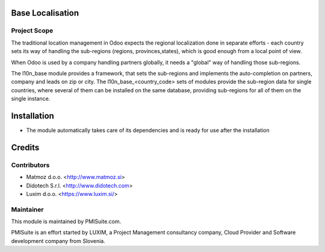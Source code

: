 .. image:: https://img.shields.io/badge/licence-AGPL--3-blue.svg
    :alt: License AGPL-3

Base Localisation
=================

Project Scope
-------------

The traditional location management in Odoo expects the regional localization
done in separate efforts - each country sets its way of handling the
sub-regions (regions, provinces,states), which is good enough from a local
point of view.

When Odoo is used by a company handling partners globally, it needs a "global"
way of handling those sub-regions.

The l10n_base module provides a framework, that sets the sub-regions and
implements the auto-completion on partners, company and leads on zip or city.
The l10n_base_<country_code> sets of modules provide the sub-region data for
single countries, where several of them can be installed on the same database,
providing sub-regions for all of them on the single instance.

Installation
============

* The module automatically takes care of its dependencies and is ready for use after the installation

Credits
=======

Contributors
------------

* Matmoz d.o.o. <http://www.matmoz.si>
* Didotech S.r.l. <http://www.didotech.com>
* Luxim d.o.o. <https://www.luxim.si/>

Maintainer
----------

.. image:: https://www.pmisuite.com/wp-content/uploads/2017/06/cropped-pmisuite-full-300x300.png
   :alt: PMISuite
   :target: https://www.pmisuite.com

This module is maintained by PMISuite.com.

PMISuite is an effort started by LUXIM, a Project Management consultancy
company, Cloud Provider and Software development company from Slovenia.
